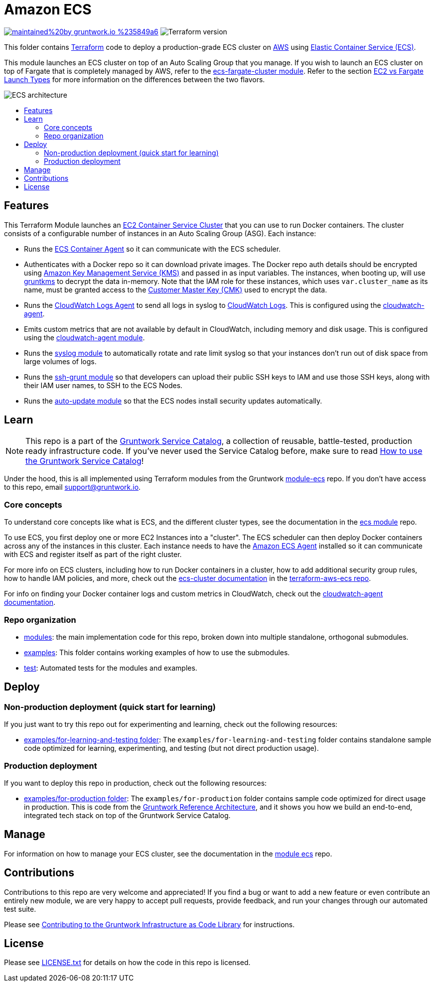 :type: service
:name: Amazon ECS Cluster
:description: Deploy an Amazon ECS Cluster
:icon: /_docs/ecs-cluster-icon.png
:category: docker-orchestration
:cloud: aws
:tags: docker, orchestration, ecs, containers
:license: gruntwork
:built-with: terraform, bash, python, go

// AsciiDoc TOC settings
:toc:
:toc-placement!:
:toc-title:

// GitHub specific settings. See https://gist.github.com/dcode/0cfbf2699a1fe9b46ff04c41721dda74 for details.
ifdef::env-github[]
:tip-caption: :bulb:
:note-caption: :information_source:
:important-caption: :heavy_exclamation_mark:
:caution-caption: :fire:
:warning-caption: :warning:
endif::[]

= Amazon ECS

image:https://img.shields.io/badge/maintained%20by-gruntwork.io-%235849a6.svg[link="https://gruntwork.io/?ref=repo_aws_service_catalog"]
image:https://img.shields.io/badge/tf-%3E%3D0.15.0-blue.svg[Terraform version]

This folder contains https://www.terraform.io[Terraform] code to deploy a production-grade ECS cluster on https://aws.amazon.com[AWS] using
https://docs.aws.amazon.com/AmazonECS/latest/developerguide/Welcome.html[Elastic
Container Service (ECS)].

This module launches an ECS cluster on top of an Auto Scaling Group that you manage. If you wish to launch an ECS
cluster on top of Fargate that is completely managed by AWS, refer to the
link:../ecs-fargate-cluster[ecs-fargate-cluster module]. Refer to the section
https://github.com/gruntwork-io/terraform-aws-ecs/blob/master/core-concepts.md#ec2-vs-fargate-launch-types[EC2 vs
Fargate Launch Types] for more information on the differences between the two flavors.

image::/_docs/ecs-architecture.png?raw=true[ECS architecture]

toc::[]




== Features

This Terraform Module launches an link:http://docs.aws.amazon.com/AmazonECS/latest/developerguide/ECS_clusters.html[EC2 Container Service
Cluster] that you can use to run Docker containers. The cluster consists of a configurable number of instances in an Auto
Scaling Group (ASG). Each instance:

*  Runs the link:http://docs.aws.amazon.com/AmazonECS/latest/developerguide/ECS_agent.html[ECS Container Agent] so
   it can communicate with the ECS scheduler.
*  Authenticates with a Docker repo so it can download private images. The Docker repo auth details should be encrypted
   using link:https://aws.amazon.com/kms/[Amazon Key Management Service (KMS)] and passed in as input variables. The
   instances, when booting up, will use link:https://github.com/gruntwork-io/gruntkms[gruntkms] to decrypt the data
   in-memory. Note that the IAM role for these instances, which uses `var.cluster_name` as its name, must be granted
   access to the link:http://docs.aws.amazon.com/kms/latest/developerguide/concepts.html#master_keys[Customer Master Key (CMK)]
   used to encrypt the data.
*  Runs the link:http://docs.aws.amazon.com/AmazonCloudWatch/latest/DeveloperGuide/QuickStartEC2Instance.html[CloudWatch Logs Agent]
   to send all logs in syslog to link:http://docs.aws.amazon.com/AmazonCloudWatch/latest/DeveloperGuide/WhatIsCloudWatchLogs.html[CloudWatch Logs].
   This is configured using the
   link:https://github.com/gruntwork-io/terraform-aws-monitoring/tree/master/modules/agents/cloudwatch-agent[cloudwatch-agent].
*  Emits custom metrics that are not available by default in CloudWatch, including memory and disk usage. This is
   configured using the
   link:https://github.com/gruntwork-io/terraform-aws-monitoring/tree/master/modules/agents/cloudwatch-agent[cloudwatch-agent module].
*  Runs the link:https://github.com/gruntwork-io/terraform-aws-monitoring/tree/master/modules/logs/syslog[syslog module] to
   automatically rotate and rate limit syslog so that your instances don't run out of disk space from large volumes of
   logs.
*  Runs the link:https://github.com/gruntwork-io/terraform-aws-security/tree/master/modules/ssh-grunt[ssh-grunt module] so that
   developers can upload their public SSH keys to IAM and use those SSH keys, along with their IAM user names, to SSH
   to the ECS Nodes.
*  Runs the link:https://github.com/gruntwork-io/terraform-aws-security/tree/master/modules/auto-update[auto-update module] so
   that the ECS nodes install security updates automatically.


== Learn

NOTE: This repo is a part of the https://github.com/gruntwork-io/terraform-aws-service-catalog/[Gruntwork Service Catalog], a collection of
reusable, battle-tested, production ready infrastructure code. If you've never used the Service Catalog before, make
sure to read https://gruntwork.io/guides/foundations/how-to-use-gruntwork-service-catalog/[How to use the Gruntwork
Service Catalog]!

Under the hood, this is all implemented using Terraform modules from the Gruntwork
https://github.com/gruntwork-io/terraform-aws-ecs[module-ecs] repo. If you don't have access to this repo, email
support@gruntwork.io.


=== Core concepts

To understand core concepts like what is ECS, and the different cluster types, see the documentation in the
https://github.com/gruntwork-io/terraform-aws-ecs[ecs module] repo.

To use ECS, you first deploy one or more EC2 Instances into a "cluster". The ECS scheduler can then deploy Docker
containers across any of the instances in this cluster. Each instance needs to have the
link:http://docs.aws.amazon.com/AmazonECS/latest/developerguide/ECS_agent.html[Amazon ECS Agent] installed so it can communicate with
ECS and register itself as part of the right cluster.

For more info on ECS clusters, including how to run Docker containers in a cluster, how to add additional security
group rules, how to handle IAM policies, and more, check out the
link:https://github.com/gruntwork-io/terraform-aws-ecs/tree/master/modules/ecs-cluster[ecs-cluster documentation] in the
link:https://github.com/gruntwork-io/terraform-aws-ecs[terraform-aws-ecs repo].

For info on finding your Docker container logs and custom metrics in CloudWatch, check out the
link:https://github.com/gruntwork-io/terraform-aws-monitoring/tree/master/modules/agents/cloudwatch-agent[cloudwatch-agent documentation].

=== Repo organization

* link:/modules[modules]: the main implementation code for this repo, broken down into multiple standalone, orthogonal submodules.
* link:/examples[examples]: This folder contains working examples of how to use the submodules.
* link:/test[test]: Automated tests for the modules and examples.


== Deploy

=== Non-production deployment (quick start for learning)

If you just want to try this repo out for experimenting and learning, check out the following resources:

* link:/examples/for-learning-and-testing[examples/for-learning-and-testing folder]: The
  `examples/for-learning-and-testing` folder contains standalone sample code optimized for learning, experimenting, and
  testing (but not direct production usage).

=== Production deployment

If you want to deploy this repo in production, check out the following resources:

* link:/examples/for-production[examples/for-production folder]: The `examples/for-production` folder contains sample
  code optimized for direct usage in production. This is code from the
  https://gruntwork.io/reference-architecture/:[Gruntwork Reference Architecture], and it shows you how we build an
  end-to-end, integrated tech stack on top of the Gruntwork Service Catalog.




== Manage

For information on how to manage your ECS cluster, see the documentation in the
https://github.com/gruntwork-io/terraform-aws-ecs[module ecs] repo.




== Contributions

Contributions to this repo are very welcome and appreciated! If you find a bug or want to add a new feature or even contribute an entirely new module, we are very happy to accept pull requests, provide feedback, and run your changes through our automated test suite.

Please see https://gruntwork.io/guides/foundations/how-to-use-gruntwork-infrastructure-as-code-library/#contributing-to-the-gruntwork-infrastructure-as-code-library[Contributing to the Gruntwork Infrastructure as Code Library] for instructions.




== License

Please see link:/LICENSE.txt[LICENSE.txt] for details on how the code in this repo is licensed.
